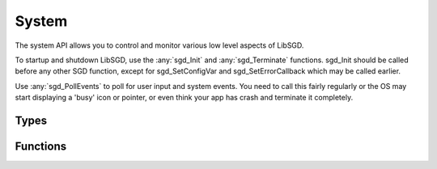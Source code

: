 System
======

The system API allows you to control and monitor various low level aspects of LibSGD.

To startup and shutdown LibSGD, use the :any:`sgd_Init` and :any:`sgd_Terminate` functions. sgd_Init should be called before any other SGD function, except for sgd_SetConfigVar and sgd_SetErrorCallback which may be called earlier.

Use :any:`sgd_PollEvents` to poll for user input and system events. You need to call this fairly regularly or the OS may start displaying a 'busy' icon or pointer, or even think your app has crash and terminate it completely.

Types
-----

.. doxygengroup:: SystemTypes
    :content-only:

Functions
---------

.. doxygengroup:: System
    :content-only:
